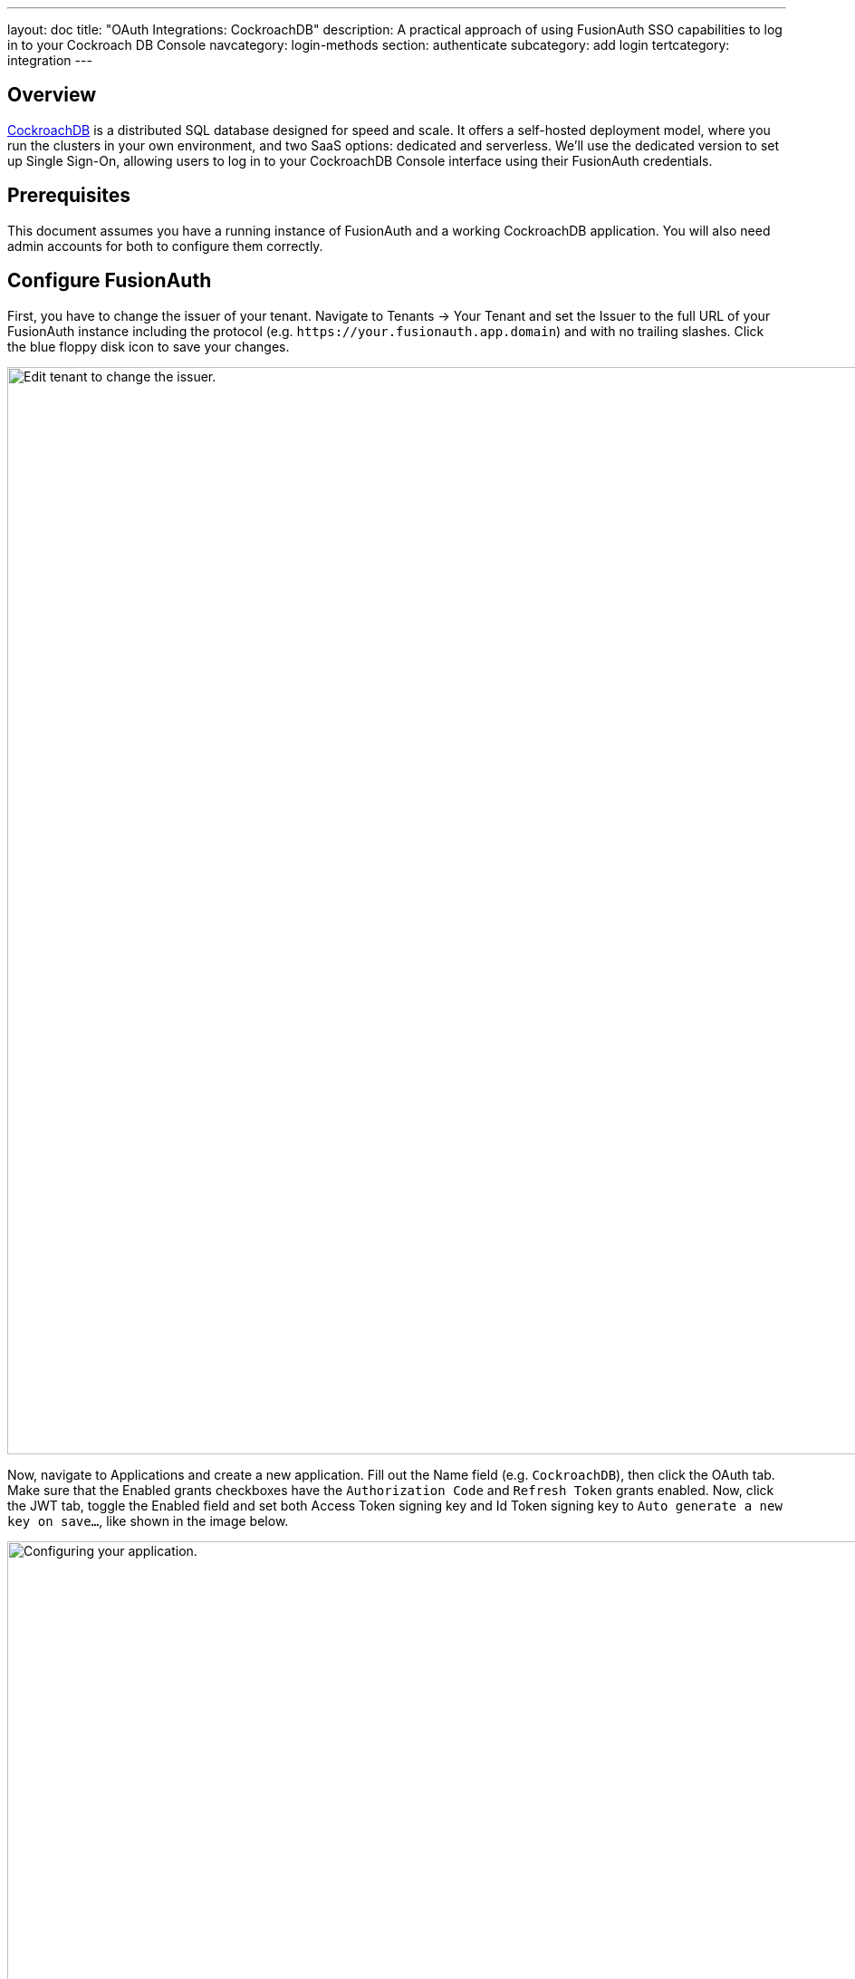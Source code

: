 ---
layout: doc
title: "OAuth Integrations: CockroachDB"
description: A practical approach of using FusionAuth SSO capabilities to log in to your Cockroach DB Console
navcategory: login-methods
section: authenticate
subcategory: add login
tertcategory: integration
---

== Overview

https://www.cockroachlabs.com/[CockroachDB] is a distributed SQL database designed for speed and scale. It offers a self-hosted deployment model, where you run the clusters in your own environment, and two SaaS options: dedicated and serverless. We'll use the dedicated version to set up Single Sign-On, allowing users to log in to your CockroachDB Console interface using their FusionAuth credentials.

== Prerequisites

This document assumes you have a running instance of FusionAuth and a working CockroachDB application. You will also need admin accounts for both to configure them correctly.

== Configure FusionAuth

First, you have to change the issuer of your tenant. Navigate to [breadcrumb]#Tenants -> Your Tenant# and set the [field]#Issuer# to the full URL of your FusionAuth instance including the protocol (e.g. `\https://your.fusionauth.app.domain`) and with no trailing slashes. Click the blue floppy disk icon to save your changes.

image::oauth/cockroachdb/edit-tenant.png[Edit tenant to change the issuer.,width=1200]

Now, navigate to [breadcrumb]#Applications# and create a new application. Fill out the [field]#Name# field (e.g. `CockroachDB`), then click the [breadcrumb]#OAuth# tab. Make sure that the [field]#Enabled grants# checkboxes have the `Authorization Code` and `Refresh Token` grants enabled. Now, click the [breadcrumb]#JWT# tab, toggle the [field]#Enabled# field and set both [field]#Access Token signing key# and [field]#Id Token signing key# to `Auto generate a new key on save...`, like shown in the image below.

image::oauth/cockroachdb/application.png[Configuring your application.,width=1200]

Click the [uielement]#Save# button.

After being redirected to the [breadcrumb]#Applications# page, click on the icon:search[role=ui-button green,type=fas] button next to your application to view its details. In the modal that opens, scroll down a bit until you reach the [uielement]#OAuth configuration# section. Write down both [field]#Client Id# and the [field]#Client Secret# values, as you'll need them soon.

== Set Up CockroachDB

[NOTE.note]
====
The steps below are performed in a CockroachDB Cloud instance. On Self-Hosted clusters, instructions are different. Refer to https://www.cockroachlabs.com/docs/stable/sso-db-console.html[this article].
====

Log in to your Cockroach DB console using an administrator account and navigate to [breadcrumb]#Organization -> Authentication#.

image::oauth/cockroachdb/enable-sso.png[Enable SSO.,width=1200]

Click [uielement]#Enable# to activate SSO providers in your organization. You will be prompted to provide a [field]#Custom URL# for your instance, where all users will be required to use when logging in (this will be prefixed by `\https://cockroachlabs.cloud/login/`). Define the URL and click [uielement]#Next#. You should now toggle the [field]#Confirm# box to acknowledge that this operation cannot be reverted and finally click [uielement]#Enable# to save.

After doing so, you'll be taken back to the [breadcrumb]#Authentication# page. Click [uielement]#Add# in [uielement]#Authentication Methods# to create a new provider, set [field]#Configuration# to `OIDC` and give it a meaningful name, like "FusionAuth", which will be displayed to your users when they browse to the login page. Click [uielement]#Submit# to go to the details page.

In the method details page, click [uielement]#Edit# and fill in [field]#Issuer URL#, [field]#Client ID# and [field]#Client Secret# fields with the values you copied when creating the application in your FusionAuth instance.

By default, someone will only be able to log in to your CockroachDB application if you have already created a user there with the same email address from your FusionAuth instance. However, you can enable CockroachDB to automatically create a user there with a `Developer` role if they don't exist by clicking [uielement]#Additional Settings# and setting the [uielement]#Auto-provision Accounts# switch to "Enabled". You can also define which email domains will be accepted by filling [field]#Allowed Email Domains#.

image::oauth/cockroachdb/add-oidc.png[Adding FusionAuth OIDC provider to CockroachDB.,width=1200]

Submit your changes by clicking [uielement]#Save# in the top right corner of the screen, which will redirect you back to the method details page, where you need to copy the [field]#Callback URL#. Go back to your FusionAuth instance and select [breadcrumb]#Applications#. Click the blue pencil icon to edit your application and paste that URL in [field]#Authorized redirect URLs# and save your application.

Go back to CockroachDB and click the [uielement]#Test# button in [uielement]#Test Connection# to actually try out the whole process. If it succeeds, you can enable the integration by toggling the [field]#Status# switch.

== Log in

To test everything, open a different browser (or an incognito tab) and go to that custom URL you've configured earlier (something like `\https://cockroachlabs.cloud/login/your-url-here`). You'll now see a [uielement]#Log in with FusionAuth# (or whatever the name you chose) button. Click it and you will be prompted to log in to your FusionAuth instance. After completing the process, you should be redirected back to your CockroachDB DB Console already logged in.

image::oauth/cockroachdb/login.png[Login screen for your CockroachDB instance.,width=1200]

== Troubleshooting

* Watch out when defining the issuer for your tenant and make sure you have included both the protocol (most commonly `https://`) and no trailing slashes.
* Ensure that the signing keys for your FusionAuth application are using  asymmetric encryption (RS256) by navigating to [breadcrumb]#Settings -> Key Master#, locating the two keys named `Access token signing key generated for application CockroachDB` and `Id token signing key generated for application CockroachDB`. Both of them should have [uielement]#Type# as `RSA`.
* If you have trouble configuring your CockroachDB instance, please refer to their Single Sign-On support docs for either https://www.cockroachlabs.com/docs/cockroachcloud/cloud-org-sso.html[Cloud] and https://www.cockroachlabs.com/docs/stable/sso-db-console.html[Self-Hosted] clusters.
